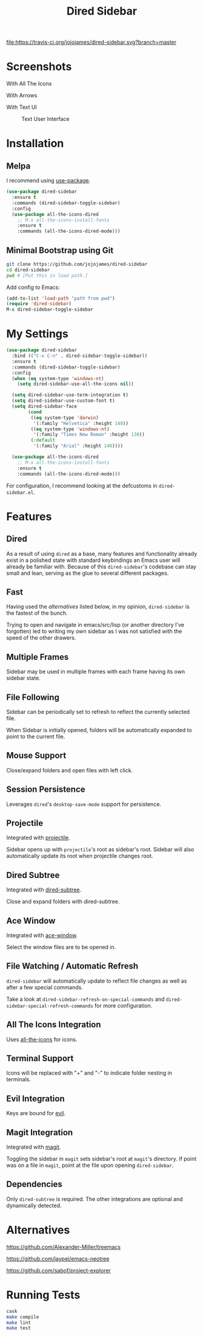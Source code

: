 #+TITLE: Dired Sidebar

[[https://travis-ci.org/jojojames/dired-sidebar][file:https://travis-ci.org/jojojames/dired-sidebar.svg?branch=master]]
[[https://melpa.org/#/dired-sidebar][file:https://melpa.org/packages/dired-sidebar-badge.svg]]

* Screenshots
  With All The Icons
  [[./screenshots/with_dired_subtree.png]]

  With Arrows
  [[./screenshots/arrows.png]]

  With Text UI
  #+CAPTION: Text User Interface
  #+NAME: With Text UI
  [[./screenshots/tui.png]]

* Installation
** Melpa
   I recommend using [[https://github.com/jwiegley/use-package][use-package]].

   #+begin_src emacs-lisp :tangle yes
(use-package dired-sidebar
  :ensure t
  :commands (dired-sidebar-toggle-sidebar)
  :config
  (use-package all-the-icons-dired
    ;; M-x all-the-icons-install-fonts
    :ensure t
    :commands (all-the-icons-dired-mode)))
   #+end_src
** Minimal Bootstrap using Git
   #+begin_src sh :tangle yes
   git clone https://github.com/jojojames/dired-sidebar
   cd dired-sidebar
   pwd # [Put this in load path.]
   #+end_src

   Add config to Emacs:
   #+begin_src emacs-lisp :tangle yes
   (add-to-list 'load-path "path from pwd")
   (require 'dired-sidebar)
   M-x dired-sidebar-toggle-sidebar
   #+end_src
* My Settings
  #+begin_src emacs-lisp :tangle yes
(use-package dired-sidebar
  :bind (("C-x C-n" . dired-sidebar-toggle-sidebar))
  :ensure t
  :commands (dired-sidebar-toggle-sidebar)
  :config
  (when (eq system-type 'windows-nt)
    (setq dired-sidebar-use-all-the-icons nil))

  (setq dired-sidebar-use-term-integration t)
  (setq dired-sidebar-use-custom-font t)
  (setq dired-sidebar-face
        (cond
         ((eq system-type 'darwin)
          '(:family "Helvetica" :height 140))
         ((eq system-type 'windows-nt)
          '(:family "Times New Roman" :height 130))
         (:default
          '(:family "Arial" :height 140))))

  (use-package all-the-icons-dired
    ;; M-x all-the-icons-install-fonts
    :ensure t
    :commands (all-the-icons-dired-mode)))

  #+end_src

  For configuration, I recommend looking at the defcustoms in ~dired-sidebar.el~.
* Features
** Dired
   As a result of using ~dired~ as a base, many features and functionality already
   exist in a polished state with standard keybindings an Emacs user will already
   be familiar with. Because of this ~dired-sidebar~'s codebase can stay small and lean,
   serving as the glue to several different packages.
** Fast
   Having used the [[*Alternatives][alternatives]] listed below, in my opinion,
   ~dired-sidebar~ is the fastest of the bunch.

   Trying to open and navigate in emacs/src/lisp (or another directory I've forgotten)
   led to writing my own sidebar as I was not satisfied with the speed of the other drawers.
** Multiple Frames
   Sidebar may be used in multiple frames with each frame having its own sidebar state.
** File Following
   Sidebar can be periodically set to refresh to reflect the currently selected file.

   When Sidebar is initially opened, folders will be automatically expanded to
   point to the current file.
** Mouse Support
   Close/expand folders and open files with left click.
** Session Persistence
   Leverages ~dired~'s ~desktop-save-mode~ support for persistence.
** Projectile
   Integrated with [[https://github.com/bbatsov/projectile][projectile]].

   Sidebar opens up with ~projectile~'s root as sidebar's root.
   Sidebar will also automatically update its root when projectile changes root.
** Dired Subtree
   Integrated with [[https://github.com/Fuco1/dired-hacks][dired-subtree]].

   Close and expand folders with dired-subtree.
** Ace Window
   Integrated with [[https://github.com/abo-abo/ace-window][ace-window]].

   Select the window files are to be opened in.
** File Watching / Automatic Refresh
   ~dired-sidebar~ will automatically update to reflect file changes as well as
   after a few special commands.

   Take a look at ~dired-sidebar-refresh-on-special-commands~ and
   ~dired-sidebar-special-refresh-commands~ for more configuration.
** All The Icons Integration
   Uses [[https://github.com/jtbm37/all-the-icons-dired][all-the-icons]] for icons.
** Terminal Support
   Icons will be replaced with "+" and "-" to indicate folder nesting in terminals.
** Evil Integration
   Keys are bound for [[https://github.com/emacs-evil/evil][evil]].
** Magit Integration
   Integrated with [[https://github.com/magit/magit][magit]].

   Toggling the sidebar in ~magit~ sets sidebar's root at ~magit~'s directory.
   If point was on a file in ~magit~, point at the file upon opening ~dired-sidebar~.
** Dependencies
   Only ~dired-subtree~ is required. The other integrations are optional
   and dynamically detected.
* Alternatives
  https://github.com/Alexander-Miller/treemacs

  https://github.com/jaypei/emacs-neotree

  https://github.com/sabof/project-explorer
* Running Tests
  #+begin_src sh :tangle yes
  cask
  make compile
  make lint
  make test
  #+end_src
